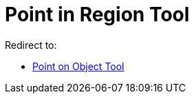 = Point in Region Tool

Redirect to:

* xref:/tools/Point_on_Object_Tool.adoc[Point on Object Tool]
